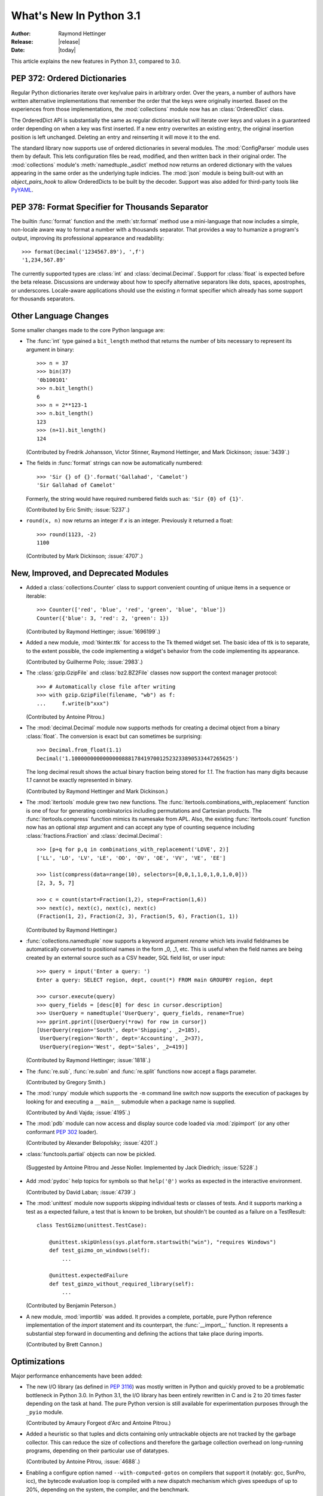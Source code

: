 ****************************
  What's New In Python 3.1
****************************

:Author: Raymond Hettinger
:Release: |release|
:Date: |today|

.. $Id$
   Rules for maintenance:

   * Anyone can add text to this document.  Do not spend very much time
   on the wording of your changes, because your text will probably
   get rewritten to some degree.

   * The maintainer will go through Misc/NEWS periodically and add
   changes; it's therefore more important to add your changes to
   Misc/NEWS than to this file.

   * This is not a complete list of every single change; completeness
   is the purpose of Misc/NEWS.  Some changes I consider too small
   or esoteric to include.  If such a change is added to the text,
   I'll just remove it.  (This is another reason you shouldn't spend
   too much time on writing your addition.)

   * If you want to draw your new text to the attention of the
   maintainer, add 'XXX' to the beginning of the paragraph or
   section.

   * It's OK to just add a fragmentary note about a change.  For
   example: "XXX Describe the transmogrify() function added to the
   socket module."  The maintainer will research the change and
   write the necessary text.

   * You can comment out your additions if you like, but it's not
   necessary (especially when a final release is some months away).

   * Credit the author of a patch or bugfix.   Just the name is
   sufficient; the e-mail address isn't necessary.

   * It's helpful to add the bug/patch number as a comment:

   % Patch 12345
   XXX Describe the transmogrify() function added to the socket
   module.
   (Contributed by P.Y. Developer.)

   This saves the maintainer the effort of going through the SVN log
   when researching a change.

This article explains the new features in Python 3.1, compared to 3.0.


PEP 372: Ordered Dictionaries
=============================

Regular Python dictionaries iterate over key/value pairs in arbitrary order.
Over the years, a number of authors have written alternative implementations
that remember the order that the keys were originally inserted.  Based on
the experiences from those implementations, the :mod:`collections` module
now has an :class:`OrderedDict` class.

The OrderedDict API is substantially the same as regular dictionaries
but will iterate over keys and values in a guaranteed order depending on
when a key was first inserted.  If a new entry overwrites an existing entry,
the original insertion position is left unchanged.  Deleting an entry and
reinserting it will move it to the end.

The standard library now supports use of ordered dictionaries in several
modules.  The :mod:`ConfigParser` module uses them by default.  This lets
configuration files be read, modified, and then written back in their original
order.  The :mod:`collections` module's :meth:`namedtuple._asdict` method now
returns an ordered dictionary with the values appearing in the same order as
the underlying tuple indicies.  The :mod:`json` module is being built-out with
an *object_pairs_hook* to allow OrderedDicts to be built by the decoder.
Support was also added for third-party tools like `PyYAML <http://pyyaml.org/>`_.

.. seealso::

   :pep:`372` - Ordered Dictionaries
      PEP written by Armin Ronacher and Raymond Hettinger.  Implementation
      written by Raymond Hettinger.


PEP 378: Format Specifier for Thousands Separator
=================================================

The builtin :func:`format` function and the :meth:`str.format` method use
a mini-language that now includes a simple, non-locale aware way to format
a number with a thousands separator.  That provides a way to humanize a
program's output, improving its professional appearance and readability::

    >>> format(Decimal('1234567.89'), ',f')
    '1,234,567.89'

The currently supported types are :class:`int` and :class:`decimal.Decimal`.
Support for :class:`float` is expected before the beta release.
Discussions are underway about how to specify alternative separators
like dots, spaces, apostrophes, or underscores.  Locale-aware applications
should use the existing *n* format specifier which already has some support
for thousands separators.

.. seealso::

   :pep:`378` - Format Specifier for Thousands Separator
      PEP written by Raymond Hettinger; implemented by Eric Smith and
      Mark Dickinson.


Other Language Changes
======================

Some smaller changes made to the core Python language are:

* The :func:`int` type gained a ``bit_length`` method that returns the
  number of bits necessary to represent its argument in binary::

      >>> n = 37
      >>> bin(37)
      '0b100101'
      >>> n.bit_length()
      6
      >>> n = 2**123-1
      >>> n.bit_length()
      123
      >>> (n+1).bit_length()
      124

  (Contributed by Fredrik Johansson, Victor Stinner, Raymond Hettinger,
  and Mark Dickinson; :issue:`3439`.)

* The fields in :func:`format` strings can now be automatically
  numbered::

    >>> 'Sir {} of {}'.format('Gallahad', 'Camelot')
    'Sir Gallahad of Camelot'

  Formerly, the string would have required numbered fields such as:
  ``'Sir {0} of {1}'``.

  (Contributed by Eric Smith; :issue:`5237`.)

* ``round(x, n)`` now returns an integer if *x* is an integer.
  Previously it returned a float::

    >>> round(1123, -2)
    1100

  (Contributed by Mark Dickinson; :issue:`4707`.)


New, Improved, and Deprecated Modules
=====================================

* Added a :class:`collections.Counter` class to support convenient
  counting of unique items in a sequence or iterable::

      >>> Counter(['red', 'blue', 'red', 'green', 'blue', 'blue'])
      Counter({'blue': 3, 'red': 2, 'green': 1})

  (Contributed by Raymond Hettinger; :issue:`1696199`.)

* Added a new module, :mod:`tkinter.ttk` for access to the Tk themed widget set.
  The basic idea of ttk is to separate, to the extent possible, the code
  implementing a widget's behavior from the code implementing its appearance.

  (Contributed by Guilherme Polo; :issue:`2983`.)

* The :class:`gzip.GzipFile` and :class:`bz2.BZ2File` classes now support
  the context manager protocol::

        >>> # Automatically close file after writing
        >>> with gzip.GzipFile(filename, "wb") as f:
        ...     f.write(b"xxx")

  (Contributed by Antoine Pitrou.)

* The :mod:`decimal.Decimal` module now supports methods for creating a
  decimal object from a binary :class:`float`.  The conversion is
  exact but can sometimes be surprising::

      >>> Decimal.from_float(1.1)
      Decimal('1.100000000000000088817841970012523233890533447265625')

  The long decimal result shows the actual binary fraction being
  stored for *1.1*.  The fraction has many digits because *1.1* cannot
  be exactly represented in binary.

  (Contributed by Raymond Hettinger and Mark Dickinson.)

* The :mod:`itertools` module grew two new functions.  The
  :func:`itertools.combinations_with_replacement` function is one of
  four for generating combinatorics including permutations and Cartesian
  products.  The :func:`itertools.compress` function mimics its namesake
  from APL.  Also, the existing :func:`itertools.count` function now has
  an optional *step* argument and can accept any type of counting
  sequence including :class:`fractions.Fraction` and
  :class:`decimal.Decimal`::

    >>> [p+q for p,q in combinations_with_replacement('LOVE', 2)]
    ['LL', 'LO', 'LV', 'LE', 'OO', 'OV', 'OE', 'VV', 'VE', 'EE']

    >>> list(compress(data=range(10), selectors=[0,0,1,1,0,1,0,1,0,0]))
    [2, 3, 5, 7]

    >>> c = count(start=Fraction(1,2), step=Fraction(1,6))
    >>> next(c), next(c), next(c), next(c)
    (Fraction(1, 2), Fraction(2, 3), Fraction(5, 6), Fraction(1, 1))

  (Contributed by Raymond Hettinger.)

* :func:`collections.namedtuple` now supports a keyword argument
  *rename* which lets invalid fieldnames be automatically converted to
  positional names in the form _0, _1, etc.  This is useful when
  the field names are being created by an external source such as a
  CSV header, SQL field list, or user input::

    >>> query = input('Enter a query: ')
    Enter a query: SELECT region, dept, count(*) FROM main GROUPBY region, dept

    >>> cursor.execute(query)
    >>> query_fields = [desc[0] for desc in cursor.description]
    >>> UserQuery = namedtuple('UserQuery', query_fields, rename=True)
    >>> pprint.pprint([UserQuery(*row) for row in cursor])
    [UserQuery(region='South', dept='Shipping', _2=185),
     UserQuery(region='North', dept='Accounting', _2=37),
     UserQuery(region='West', dept='Sales', _2=419)]

  (Contributed by Raymond Hettinger; :issue:`1818`.)

* The :func:`re.sub`, :func:`re.subn` and :func:`re.split` functions now
  accept a flags parameter.

  (Contributed by Gregory Smith.)

* The :mod:`runpy` module which supports the ``-m`` command line switch
  now supports the execution of packages by looking for and executing
  a ``__main__`` submodule when a package name is supplied.

  (Contributed by Andi Vajda; :issue:`4195`.)

* The :mod:`pdb` module can now access and display source code loaded via
  :mod:`zipimport` (or any other conformant :pep:`302` loader).

  (Contributed by Alexander Belopolsky; :issue:`4201`.)

*  :class:`functools.partial` objects can now be pickled.

  (Suggested by Antoine Pitrou and Jesse Noller.  Implemented by
  Jack Diedrich; :issue:`5228`.)

* Add :mod:`pydoc` help topics for symbols so that ``help('@')``
  works as expected in the interactive environment.

  (Contributed by David Laban; :issue:`4739`.)

* The :mod:`unittest` module now supports skipping individual tests or classes
  of tests. And it supports marking a test as a expected failure, a test that
  is known to be broken, but shouldn't be counted as a failure on a
  TestResult::

    class TestGizmo(unittest.TestCase):

        @unittest.skipUnless(sys.platform.startswith("win"), "requires Windows")
        def test_gizmo_on_windows(self):
            ...

        @unittest.expectedFailure
        def test_gimzo_without_required_library(self):
            ...

  (Contributed by Benjamin Peterson.)

* A new module, :mod:`importlib` was added.  It provides a complete, portable,
  pure Python reference implementation of the *import* statement and its
  counterpart, the :func:`__import__` function.  It represents a substantial
  step forward in documenting and defining the actions that take place during
  imports.

  (Contributed by Brett Cannon.)


Optimizations
=============

Major performance enhancements have been added:

* The new I/O library (as defined in :pep:`3116`) was mostly written in
  Python and quickly proved to be a problematic bottleneck in Python 3.0.
  In Python 3.1, the I/O library has been entirely rewritten in C and is
  2 to 20 times faster depending on the task at hand. The pure Python
  version is still available for experimentation purposes through
  the ``_pyio`` module.

  (Contributed by Amaury Forgeot d'Arc and Antoine Pitrou.)

* Added a heuristic so that tuples and dicts containing only untrackable objects
  are not tracked by the garbage collector. This can reduce the size of
  collections and therefore the garbage collection overhead on long-running
  programs, depending on their particular use of datatypes.

  (Contributed by Antoine Pitrou, :issue:`4688`.)

* Enabling a configure option named ``--with-computed-gotos``
  on compilers that support it (notably: gcc, SunPro, icc), the bytecode
  evaluation loop is compiled with a new dispatch mechanism which gives
  speedups of up to 20%, depending on the system, the compiler, and
  the benchmark.

  (Contributed by Antoine Pitrou along with a number of other participants,
  :issue:`4753`).

* The decoding of UTF-8, UTF-16 and LATIN-1 is now two to four times
  faster.

  (Contributed by Antoine Pitrou and Amaury Forgeot d'Arc, :issue:`4868`.)

* The :mod:`json` module is getting a C extension to substantially improve
  its performance.  The code is expected to be added in-time for the beta
  release.

  (Contributed by Bob Ippolito.)

* Integers are now stored internally either in base 2**15 or in base
  2**30, the base being determined at build time.  Previously, they
  were always stored in base 2**15.  Using base 2**30 gives
  significant performance improvements on 64-bit machines, but
  benchmark results on 32-bit machines have been mixed.  Therefore,
  the default is to use base 2**30 on 64-bit machines and base 2**15
  on 32-bit machines; on Unix, there's a new configure option
  ``--enable-big-digits`` that can be used to override this default.

  Apart from the performance improvements this change should be invisible to
  end users, with one exception: for testing and debugging purposes there's a
  new :attr:`sys.int_info` that provides information about the
  internal format, giving the number of bits per digit and the size in bytes
  of the C type used to store each digit::

     >>> import sys
     >>> sys.int_info
     sys.int_info(bits_per_digit=30, sizeof_digit=4)

  (Contributed by Mark Dickinson; :issue:`4258`.)

